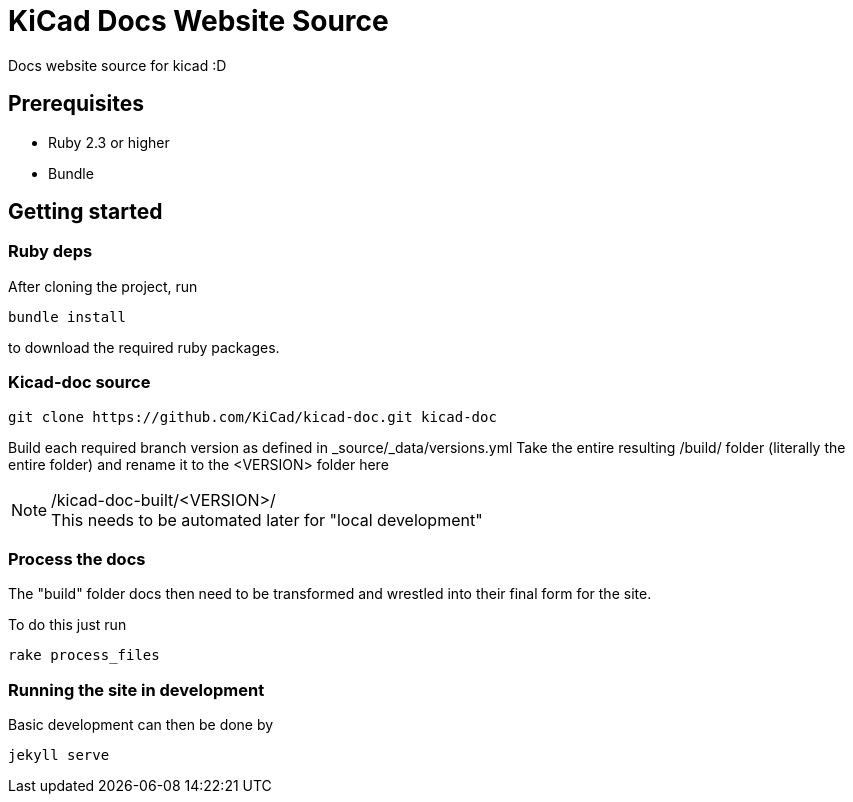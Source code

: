 = KiCad Docs Website Source


Docs website source for kicad :D


== Prerequisites


- Ruby 2.3 or higher
- Bundle


== Getting started

=== Ruby deps
After cloning the project, run

----
bundle install
---- 

to download the required ruby packages.

=== Kicad-doc source

----
git clone https://github.com/KiCad/kicad-doc.git kicad-doc
----

Build each required branch version as defined in _source/_data/versions.yml
Take the entire resulting /build/ folder (literally the entire folder) and rename it to the <VERSION> folder here

./kicad-doc-built/<VERSION>/


NOTE: This needs to be automated later for "local development"


=== Process the docs
The "build" folder docs then need to be transformed and wrestled into their final form for the site.

To do this just run

----
rake process_files
----


=== Running the site in development
Basic development can then be done by 

----
jekyll serve
----
